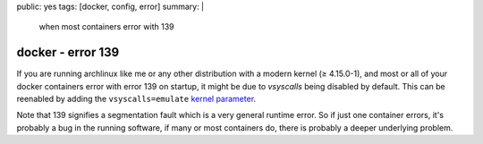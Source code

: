 public: yes
tags: [docker, config, error]
summary: |
  when most containers error with 139

docker - error 139
==================

If you are running archlinux like me or any other distribution with a modern
kernel (≥ 4.15.0-1), and most or all of your docker containers error with
error 139 on startup, it might be due to *vsyscalls* being disabled by
default. This can be reenabled by adding the ``vsyscalls=emulate`` `kernel
parameter`_.

Note that 139 signifies a segmentation fault which is a very general runtime
error. So if just one container errors, it's probably a bug in the running
software, if many or most containers do, there is probably a deeper underlying
problem.

.. _kernel parameter: https://wiki.archlinux.org/index.php/Kernel_parameters
